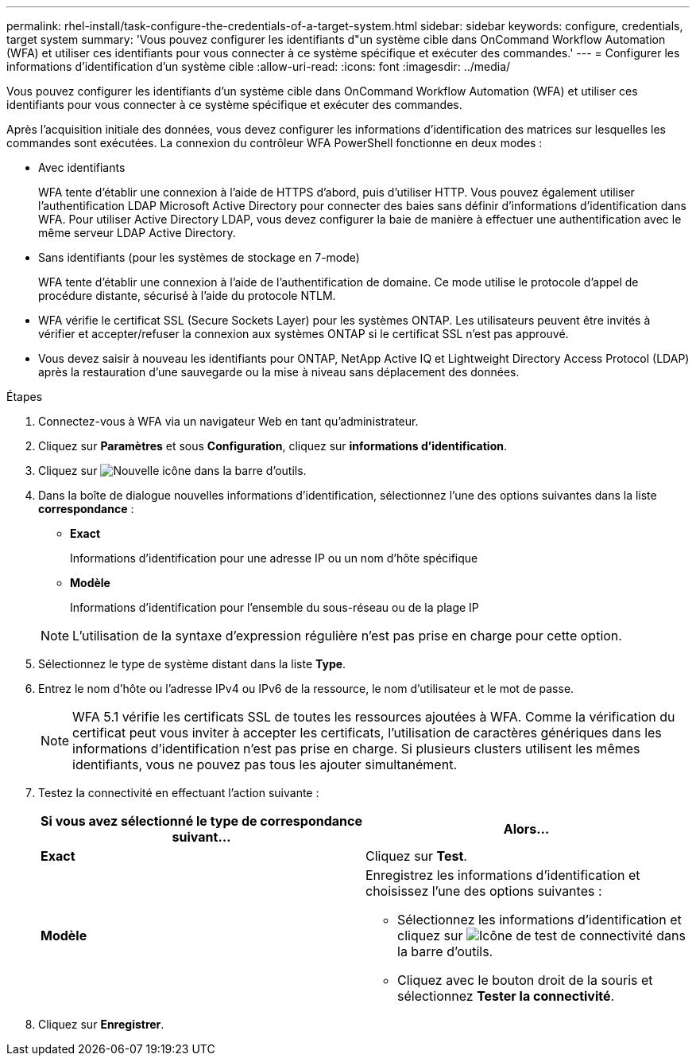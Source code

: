 ---
permalink: rhel-install/task-configure-the-credentials-of-a-target-system.html 
sidebar: sidebar 
keywords: configure, credentials, target system 
summary: 'Vous pouvez configurer les identifiants d"un système cible dans OnCommand Workflow Automation (WFA) et utiliser ces identifiants pour vous connecter à ce système spécifique et exécuter des commandes.' 
---
= Configurer les informations d'identification d'un système cible
:allow-uri-read: 
:icons: font
:imagesdir: ../media/


[role="lead"]
Vous pouvez configurer les identifiants d'un système cible dans OnCommand Workflow Automation (WFA) et utiliser ces identifiants pour vous connecter à ce système spécifique et exécuter des commandes.

Après l'acquisition initiale des données, vous devez configurer les informations d'identification des matrices sur lesquelles les commandes sont exécutées. La connexion du contrôleur WFA PowerShell fonctionne en deux modes :

* Avec identifiants
+
WFA tente d'établir une connexion à l'aide de HTTPS d'abord, puis d'utiliser HTTP. Vous pouvez également utiliser l'authentification LDAP Microsoft Active Directory pour connecter des baies sans définir d'informations d'identification dans WFA. Pour utiliser Active Directory LDAP, vous devez configurer la baie de manière à effectuer une authentification avec le même serveur LDAP Active Directory.

* Sans identifiants (pour les systèmes de stockage en 7-mode)
+
WFA tente d'établir une connexion à l'aide de l'authentification de domaine. Ce mode utilise le protocole d'appel de procédure distante, sécurisé à l'aide du protocole NTLM.

* WFA vérifie le certificat SSL (Secure Sockets Layer) pour les systèmes ONTAP. Les utilisateurs peuvent être invités à vérifier et accepter/refuser la connexion aux systèmes ONTAP si le certificat SSL n'est pas approuvé.
* Vous devez saisir à nouveau les identifiants pour ONTAP, NetApp Active IQ et Lightweight Directory Access Protocol (LDAP) après la restauration d'une sauvegarde ou la mise à niveau sans déplacement des données.


.Étapes
. Connectez-vous à WFA via un navigateur Web en tant qu'administrateur.
. Cliquez sur *Paramètres* et sous *Configuration*, cliquez sur *informations d'identification*.
. Cliquez sur image:../media/new_wfa_icon.gif["Nouvelle icône"] dans la barre d'outils.
. Dans la boîte de dialogue nouvelles informations d'identification, sélectionnez l'une des options suivantes dans la liste *correspondance* :
+
** *Exact*
+
Informations d'identification pour une adresse IP ou un nom d'hôte spécifique

** *Modèle*
+
Informations d'identification pour l'ensemble du sous-réseau ou de la plage IP

+

NOTE: L'utilisation de la syntaxe d'expression régulière n'est pas prise en charge pour cette option.



. Sélectionnez le type de système distant dans la liste *Type*.
. Entrez le nom d'hôte ou l'adresse IPv4 ou IPv6 de la ressource, le nom d'utilisateur et le mot de passe.
+

NOTE: WFA 5.1 vérifie les certificats SSL de toutes les ressources ajoutées à WFA. Comme la vérification du certificat peut vous inviter à accepter les certificats, l'utilisation de caractères génériques dans les informations d'identification n'est pas prise en charge. Si plusieurs clusters utilisent les mêmes identifiants, vous ne pouvez pas tous les ajouter simultanément.

. Testez la connectivité en effectuant l'action suivante :
+
[cols="2*"]
|===
| Si vous avez sélectionné le type de correspondance suivant... | Alors... 


 a| 
*Exact*
 a| 
Cliquez sur *Test*.



 a| 
*Modèle*
 a| 
Enregistrez les informations d'identification et choisissez l'une des options suivantes :

** Sélectionnez les informations d'identification et cliquez sur image:../media/test_connectivity_wfa_icon.gif["Icône de test de connectivité"] dans la barre d'outils.
** Cliquez avec le bouton droit de la souris et sélectionnez *Tester la connectivité*.


|===
. Cliquez sur *Enregistrer*.

